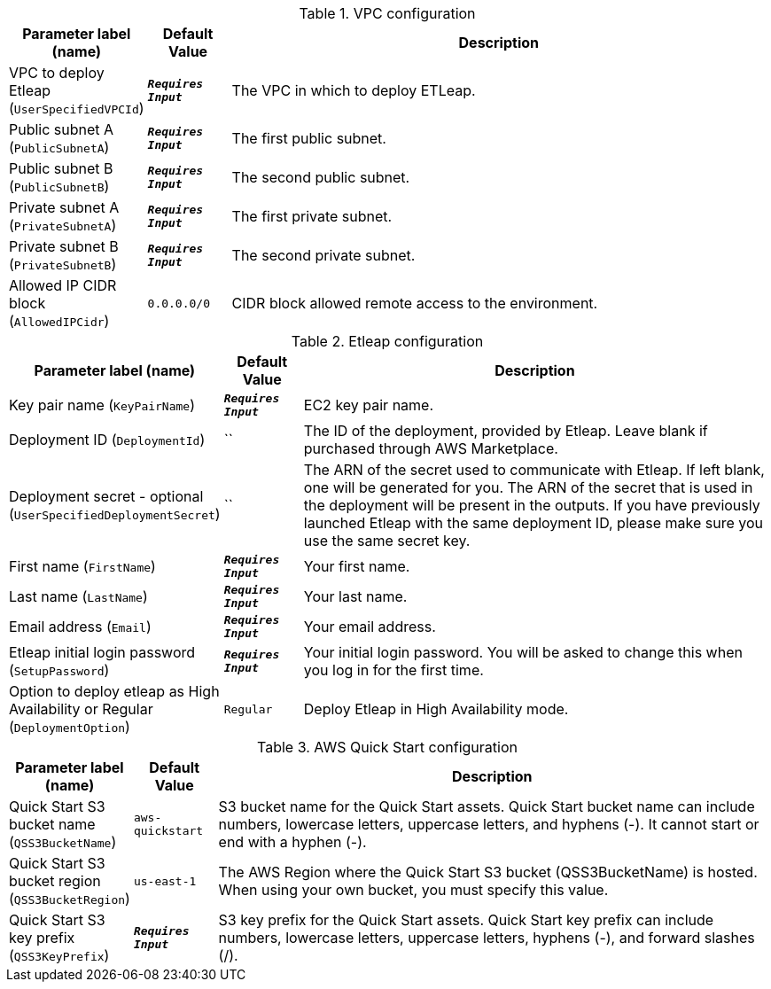
.VPC configuration
[width="100%",cols="16%,11%,73%",options="header",]
|===
|Parameter label (name) |Default Value|Description|VPC to deploy Etleap
(`UserSpecifiedVPCId`)|`**__Requires Input__**`|The VPC in which to deploy ETLeap.|Public subnet A
(`PublicSubnetA`)|`**__Requires Input__**`|The first public subnet.|Public subnet B
(`PublicSubnetB`)|`**__Requires Input__**`|The second public subnet.|Private subnet A
(`PrivateSubnetA`)|`**__Requires Input__**`|The first private subnet.|Private subnet B
(`PrivateSubnetB`)|`**__Requires Input__**`|The second private subnet.|Allowed IP CIDR block
(`AllowedIPCidr`)|`0.0.0.0/0`|CIDR block allowed remote access to the environment.
|===
.Etleap configuration
[width="100%",cols="16%,11%,73%",options="header",]
|===
|Parameter label (name) |Default Value|Description|Key pair name
(`KeyPairName`)|`**__Requires Input__**`|EC2 key pair name.|Deployment ID
(`DeploymentId`)|``|The ID of the deployment, provided by Etleap. Leave blank if purchased through AWS Marketplace.|Deployment secret - optional
(`UserSpecifiedDeploymentSecret`)|``|The ARN of the secret used to communicate with Etleap. If left blank, one will be generated for you.
The ARN of the secret that is used in the deployment will be present in the outputs.
If you have previously launched Etleap with the same deployment ID, please make sure you use the same secret key.
|First name
(`FirstName`)|`**__Requires Input__**`|Your first name.|Last name
(`LastName`)|`**__Requires Input__**`|Your last name.|Email address
(`Email`)|`**__Requires Input__**`|Your email address.|Etleap initial login password
(`SetupPassword`)|`**__Requires Input__**`|Your initial login password. You will be asked to change this when you log in for the first time.|Option to deploy etleap as High Availability or Regular
(`DeploymentOption`)|`Regular`|Deploy Etleap in High Availability mode.
|===
.AWS Quick Start configuration
[width="100%",cols="16%,11%,73%",options="header",]
|===
|Parameter label (name) |Default Value|Description|Quick Start S3 bucket name
(`QSS3BucketName`)|`aws-quickstart`|S3 bucket name for the Quick Start assets. Quick Start bucket name
can include numbers, lowercase letters, uppercase letters, and hyphens (-).
It cannot start or end with a hyphen (-).
|Quick Start S3 bucket region
(`QSS3BucketRegion`)|`us-east-1`|The AWS Region where the Quick Start S3 bucket (QSS3BucketName) is hosted. When using your own bucket, you must specify this value.|Quick Start S3 key prefix
(`QSS3KeyPrefix`)|`**__Requires Input__**`|S3 key prefix for the Quick Start assets. Quick Start key prefix
can include numbers, lowercase letters, uppercase letters, hyphens (-), and
forward slashes (/).

|===